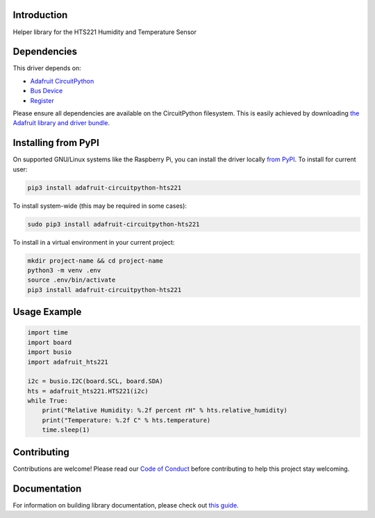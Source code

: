 Introduction
============

.. image:: https://readthedocs.org/projects/adafruit-circuitpython-hts221/badge/?version=latest
    :target: https://circuitpython.readthedocs.io/projects/hts221/en/latest/
    :alt: Documentation Status

.. image:: https://img.shields.io/discord/327254708534116352.svg
    :target: https://adafru.it/discord
    :alt: Discord

.. image:: https://github.com/adafruit/Adafruit_CircuitPython_HTS221/workflows/Build%20CI/badge.svg
    :target: https://github.com/adafruit/Adafruit_CircuitPython_HTS221/actions
    :alt: Build Status

Helper library for the HTS221 Humidity and Temperature Sensor


Dependencies
=============
This driver depends on:

* `Adafruit CircuitPython <https://github.com/adafruit/circuitpython>`_
* `Bus Device <https://github.com/adafruit/Adafruit_CircuitPython_BusDevice>`_
* `Register <https://github.com/adafruit/Adafruit_CircuitPython_Register>`_

Please ensure all dependencies are available on the CircuitPython filesystem.
This is easily achieved by downloading
`the Adafruit library and driver bundle <https://circuitpython.org/libraries>`_.

Installing from PyPI
=====================

On supported GNU/Linux systems like the Raspberry Pi, you can install the driver locally `from
PyPI <https://pypi.org/project/adafruit-circuitpython-hts221/>`_. To install for current user:

.. code-block:: shell

    pip3 install adafruit-circuitpython-hts221

To install system-wide (this may be required in some cases):

.. code-block:: shell

    sudo pip3 install adafruit-circuitpython-hts221

To install in a virtual environment in your current project:

.. code-block:: shell

    mkdir project-name && cd project-name
    python3 -m venv .env
    source .env/bin/activate
    pip3 install adafruit-circuitpython-hts221

Usage Example
=============

.. code-block:: python3

    import time
    import board
    import busio
    import adafruit_hts221

    i2c = busio.I2C(board.SCL, board.SDA)
    hts = adafruit_hts221.HTS221(i2c)
    while True:
        print("Relative Humidity: %.2f percent rH" % hts.relative_humidity)
        print("Temperature: %.2f C" % hts.temperature)
        time.sleep(1)

Contributing
============

Contributions are welcome! Please read our `Code of Conduct
<https://github.com/adafruit/Adafruit_CircuitPython_HTS221/blob/master/CODE_OF_CONDUCT.md>`_
before contributing to help this project stay welcoming.

Documentation
=============

For information on building library documentation, please check out `this guide <https://learn.adafruit.com/creating-and-sharing-a-circuitpython-library/sharing-our-docs-on-readthedocs#sphinx-5-1>`_.

